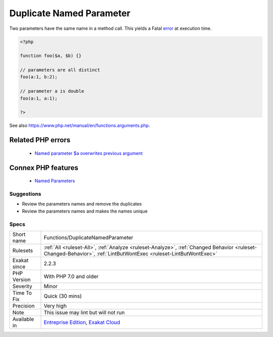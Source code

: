 .. _functions-duplicatenamedparameter:


.. _duplicate-named-parameter:

Duplicate Named Parameter
+++++++++++++++++++++++++

.. meta::
	:description:
		Duplicate Named Parameter: Two parameters have the same name in a method call.
	:twitter:card: summary_large_image
	:twitter:site: @exakat
	:twitter:title: Duplicate Named Parameter
	:twitter:description: Duplicate Named Parameter: Two parameters have the same name in a method call
	:twitter:creator: @exakat
	:twitter:image:src: https://www.exakat.io/wp-content/uploads/2020/06/logo-exakat.png
	:og:image: https://www.exakat.io/wp-content/uploads/2020/06/logo-exakat.png
	:og:title: Duplicate Named Parameter
	:og:type: article
	:og:description: Two parameters have the same name in a method call
	:og:url: https://exakat.readthedocs.io/en/latest/Reference/Rules/Duplicate Named Parameter.html
	:og:locale: en

.. raw:: html


	<script type="application/ld+json">{"@context":"https:\/\/schema.org","@graph":[{"@type":"WebPage","@id":"https:\/\/php-tips.readthedocs.io\/en\/latest\/Reference\/Rules\/Functions\/DuplicateNamedParameter.html","url":"https:\/\/php-tips.readthedocs.io\/en\/latest\/Reference\/Rules\/Functions\/DuplicateNamedParameter.html","name":"Duplicate Named Parameter","isPartOf":{"@id":"https:\/\/www.exakat.io\/"},"datePublished":"Tue, 04 Feb 2025 14:25:53 +0000","dateModified":"Tue, 04 Feb 2025 14:25:53 +0000","description":"Two parameters have the same name in a method call","inLanguage":"en-US","potentialAction":[{"@type":"ReadAction","target":["https:\/\/exakat.readthedocs.io\/en\/latest\/Duplicate Named Parameter.html"]}]},{"@type":"WebSite","@id":"https:\/\/www.exakat.io\/","url":"https:\/\/www.exakat.io\/","name":"Exakat","description":"Smart PHP static analysis","inLanguage":"en-US"}]}</script>

Two parameters have the same name in a method call. This yields a Fatal `error <https://www.php.net/error>`_ at execution time.

.. code-block:: php
   
   <?php
   
   function foo($a, $b) {}
   
   // parameters are all distinct
   foo(a:1, b:2);
   
   // parameter a is double
   foo(a:1, a:1);
   
   ?>

See also https://www.php.net/manual/en/functions.arguments.php.

Related PHP errors 
-------------------

  + `Named parameter $a overwrites previous argument <https://php-errors.readthedocs.io/en/latest/messages/named-parameter-%24%25s-overwrites-previous-argument.html>`_



Connex PHP features
-------------------

  + `Named Parameters <https://php-dictionary.readthedocs.io/en/latest/dictionary/named-parameter.ini.html>`_


Suggestions
___________

* Review the parameters names and remove the duplicates
* Review the parameters names and makes the names unique




Specs
_____

+--------------+------------------------------------------------------------------------------------------------------------------------------------------------------------------+
| Short name   | Functions/DuplicateNamedParameter                                                                                                                                |
+--------------+------------------------------------------------------------------------------------------------------------------------------------------------------------------+
| Rulesets     | :ref:`All <ruleset-All>`, :ref:`Analyze <ruleset-Analyze>`, :ref:`Changed Behavior <ruleset-Changed-Behavior>`, :ref:`LintButWontExec <ruleset-LintButWontExec>` |
+--------------+------------------------------------------------------------------------------------------------------------------------------------------------------------------+
| Exakat since | 2.2.3                                                                                                                                                            |
+--------------+------------------------------------------------------------------------------------------------------------------------------------------------------------------+
| PHP Version  | With PHP 7.0 and older                                                                                                                                           |
+--------------+------------------------------------------------------------------------------------------------------------------------------------------------------------------+
| Severity     | Minor                                                                                                                                                            |
+--------------+------------------------------------------------------------------------------------------------------------------------------------------------------------------+
| Time To Fix  | Quick (30 mins)                                                                                                                                                  |
+--------------+------------------------------------------------------------------------------------------------------------------------------------------------------------------+
| Precision    | Very high                                                                                                                                                        |
+--------------+------------------------------------------------------------------------------------------------------------------------------------------------------------------+
| Note         | This issue may lint but will not run                                                                                                                             |
+--------------+------------------------------------------------------------------------------------------------------------------------------------------------------------------+
| Available in | `Entreprise Edition <https://www.exakat.io/entreprise-edition>`_, `Exakat Cloud <https://www.exakat.io/exakat-cloud/>`_                                          |
+--------------+------------------------------------------------------------------------------------------------------------------------------------------------------------------+


